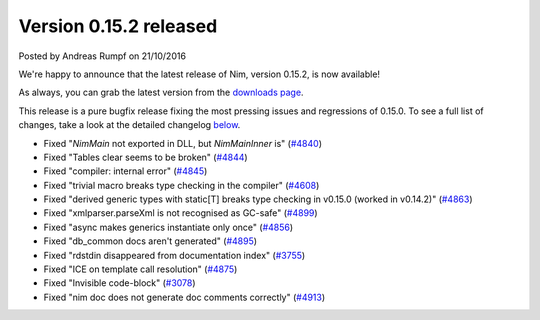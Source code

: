 Version 0.15.2 released
=======================

.. container:: metadata

  Posted by Andreas Rumpf on 21/10/2016

We're happy to announce that the latest release of Nim, version 0.15.2, is now
available!

As always, you can grab the latest version from the
`downloads page <http://nim-lang.org/download.html>`_.

This release is a pure bugfix release fixing the most pressing issues and
regressions of 0.15.0. To see a full list of changes, take a look at the
detailed changelog `below <#changelog>`_.


- Fixed "`NimMain` not exported in DLL, but `NimMainInner` is"
  (`#4840 <https://github.com/nim-lang/Nim/issues/4840>`_)
- Fixed "Tables clear seems to be broken"
  (`#4844 <https://github.com/nim-lang/Nim/issues/4844>`_)
- Fixed "compiler: internal error"
  (`#4845 <https://github.com/nim-lang/Nim/issues/4845>`_)
- Fixed "trivial macro breaks type checking in the compiler"
  (`#4608 <https://github.com/nim-lang/Nim/issues/4608>`_)
- Fixed "derived generic types with static[T] breaks type checking in v0.15.0 (worked in v0.14.2)"
  (`#4863 <https://github.com/nim-lang/Nim/issues/4863>`_)
- Fixed "xmlparser.parseXml is not recognised as GC-safe"
  (`#4899 <https://github.com/nim-lang/Nim/issues/4899>`_)
- Fixed "async makes generics instantiate only once"
  (`#4856 <https://github.com/nim-lang/Nim/issues/4856>`_)
- Fixed "db_common docs aren't generated"
  (`#4895 <https://github.com/nim-lang/Nim/issues/4895>`_)
- Fixed "rdstdin  disappeared from documentation index"
  (`#3755 <https://github.com/nim-lang/Nim/issues/3755>`_)
- Fixed "ICE on template call resolution"
  (`#4875 <https://github.com/nim-lang/Nim/issues/4875>`_)
- Fixed "Invisible code-block"
  (`#3078 <https://github.com/nim-lang/Nim/issues/3078>`_)
- Fixed "nim doc does not generate doc comments correctly"
  (`#4913 <https://github.com/nim-lang/Nim/issues/4913>`_)
